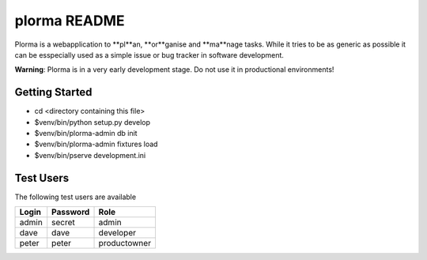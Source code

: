 plorma README
==================
Plorma is a webapplication to **pl**an, **or**ganise and **ma**nage tasks.
While it tries to be as generic as possible it can be esspecially used as a
simple issue or bug tracker in software development.

**Warning**: Plorma is in a very early development stage. Do not use it in
productional environments!

Getting Started
---------------

- cd <directory containing this file>

- $venv/bin/python setup.py develop

- $venv/bin/plorma-admin db init

- $venv/bin/plorma-admin fixtures load

- $venv/bin/pserve development.ini

Test Users
----------
The following test users are available

===== ======== ============
Login Password Role
===== ======== ============
admin secret   admin
dave  dave     developer
peter peter    productowner
===== ======== ============
